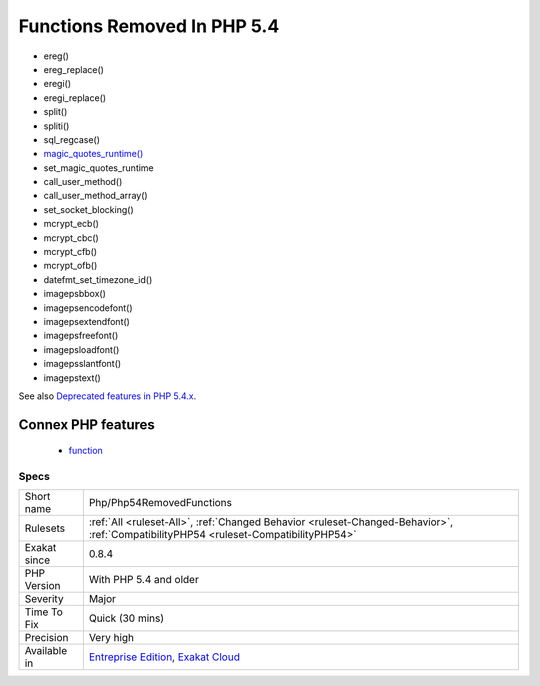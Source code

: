 .. _php-php54removedfunctions:

.. _functions-removed-in-php-5.4:

Functions Removed In PHP 5.4
++++++++++++++++++++++++++++

.. meta\:\:
	:description:
		Functions Removed In PHP 5.4: Those functions were removed in PHP 5.
	:twitter:card: summary_large_image
	:twitter:site: @exakat
	:twitter:title: Functions Removed In PHP 5.4
	:twitter:description: Functions Removed In PHP 5.4: Those functions were removed in PHP 5
	:twitter:creator: @exakat
	:twitter:image:src: https://www.exakat.io/wp-content/uploads/2020/06/logo-exakat.png
	:og:image: https://www.exakat.io/wp-content/uploads/2020/06/logo-exakat.png
	:og:title: Functions Removed In PHP 5.4
	:og:type: article
	:og:description: Those functions were removed in PHP 5
	:og:url: https://php-tips.readthedocs.io/en/latest/tips/Php/Php54RemovedFunctions.html
	:og:locale: en
  Those functions were removed in PHP 5.4.

+ ereg()
+ ereg_replace()
+ eregi()
+ eregi_replace()
+ split()
+ spliti()
+ sql_regcase()
+ `magic_quotes_runtime() <https://www.php.net/magic_quotes_runtime>`_
+ set_magic_quotes_runtime
+ call_user_method()
+ call_user_method_array()
+ set_socket_blocking()
+ mcrypt_ecb()
+ mcrypt_cbc()
+ mcrypt_cfb()
+ mcrypt_ofb()
+ datefmt_set_timezone_id()
+ imagepsbbox()
+ imagepsencodefont()
+ imagepsextendfont()
+ imagepsfreefont()
+ imagepsloadfont()
+ imagepsslantfont()
+ imagepstext()

See also `Deprecated features in PHP 5.4.x <https://www.php.net/manual/en/migration54.deprecated.php>`_.

Connex PHP features
-------------------

  + `function <https://php-dictionary.readthedocs.io/en/latest/dictionary/function.ini.html>`_


Specs
_____

+--------------+--------------------------------------------------------------------------------------------------------------------------------------+
| Short name   | Php/Php54RemovedFunctions                                                                                                            |
+--------------+--------------------------------------------------------------------------------------------------------------------------------------+
| Rulesets     | :ref:`All <ruleset-All>`, :ref:`Changed Behavior <ruleset-Changed-Behavior>`, :ref:`CompatibilityPHP54 <ruleset-CompatibilityPHP54>` |
+--------------+--------------------------------------------------------------------------------------------------------------------------------------+
| Exakat since | 0.8.4                                                                                                                                |
+--------------+--------------------------------------------------------------------------------------------------------------------------------------+
| PHP Version  | With PHP 5.4 and older                                                                                                               |
+--------------+--------------------------------------------------------------------------------------------------------------------------------------+
| Severity     | Major                                                                                                                                |
+--------------+--------------------------------------------------------------------------------------------------------------------------------------+
| Time To Fix  | Quick (30 mins)                                                                                                                      |
+--------------+--------------------------------------------------------------------------------------------------------------------------------------+
| Precision    | Very high                                                                                                                            |
+--------------+--------------------------------------------------------------------------------------------------------------------------------------+
| Available in | `Entreprise Edition <https://www.exakat.io/entreprise-edition>`_, `Exakat Cloud <https://www.exakat.io/exakat-cloud/>`_              |
+--------------+--------------------------------------------------------------------------------------------------------------------------------------+


